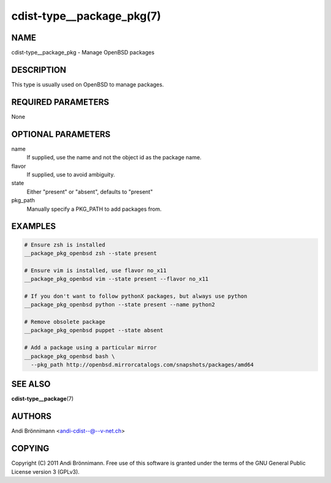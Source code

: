 cdist-type__package_pkg(7)
==========================

NAME
----
cdist-type__package_pkg - Manage OpenBSD packages


DESCRIPTION
-----------
This type is usually used on OpenBSD to manage packages.


REQUIRED PARAMETERS
-------------------
None


OPTIONAL PARAMETERS
-------------------
name
    If supplied, use the name and not the object id as the package name.

flavor
    If supplied, use to avoid ambiguity.

state
    Either "present" or "absent", defaults to "present"

pkg_path
    Manually specify a PKG_PATH to add packages from.

EXAMPLES
--------

.. code-block:: sh

    # Ensure zsh is installed
    __package_pkg_openbsd zsh --state present

    # Ensure vim is installed, use flavor no_x11
    __package_pkg_openbsd vim --state present --flavor no_x11

    # If you don't want to follow pythonX packages, but always use python
    __package_pkg_openbsd python --state present --name python2

    # Remove obsolete package
    __package_pkg_openbsd puppet --state absent

    # Add a package using a particular mirror
    __package_pkg_openbsd bash \
      --pkg_path http://openbsd.mirrorcatalogs.com/snapshots/packages/amd64


SEE ALSO
--------
:strong:`cdist-type__package`\ (7)


AUTHORS
-------
Andi Brönnimann <andi-cdist--@--v-net.ch>


COPYING
-------
Copyright \(C) 2011 Andi Brönnimann. Free use of this software is
granted under the terms of the GNU General Public License version 3 (GPLv3).
